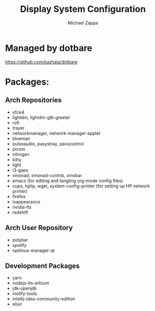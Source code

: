 #+TITLE:Display System Configuration
#+AUTHOR: Michael Zappa

* Managed by dotbare
https://github.com/kazhala/dotbare

* Packages:
** Arch Repositories
- xfce4
- lightdm, lightdm-gtk-greeter
- rofi
- trayer
- networkmanager, network-manager-applet
- blueman
- pulseaudio, pasystray, pavucontrol
- picom
- nitrogen
- kitty
- light
- i3-gaps
- xmonad, xmonad-contrib, xmobar
- emacs (for editing and tangling org-mode config files)
- cups, hplip, wget, system-config-printer (for setting up HP network printer)
- firefox
- lxappearance
- nvidia-lts
- redshift
** Arch User Repository
- polybar
- spotify
- optimus-manager-qt

** Development Packages
- yarn
- nodejs-lts-erbium
- jdk-openjdk
- inotify-tools
- intellij-idea-community-edition
- elixir
